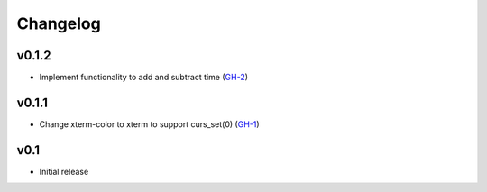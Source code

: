 Changelog
=========

v0.1.2
------

* Implement functionality to add and subtract time (GH-2_)

v0.1.1
------

* Change xterm-color to xterm to support curs_set(0) (GH-1_)

v0.1
----

* Initial release

.. _GH-1: https://github.com/NSinopoli/chronos/issues/1
.. _GH-2: https://github.com/NSinopoli/chronos/issues/2
